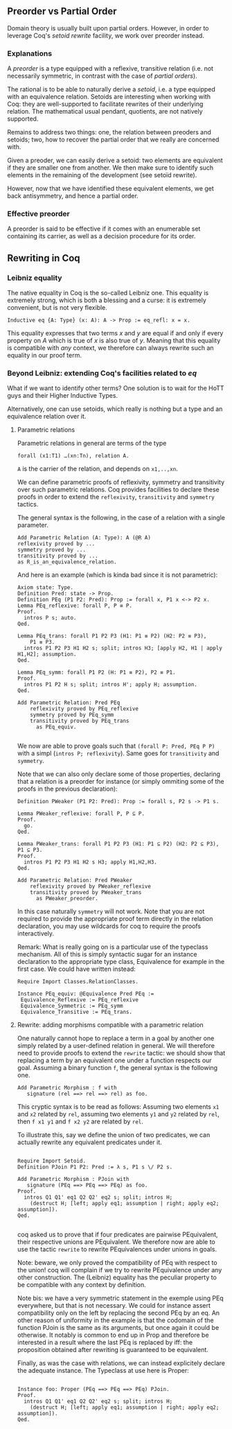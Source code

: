 ** Preorder vs Partial Order 
  
   Domain theory is usually built upon partial orders. However, in order to
   leverage Coq's /setoid rewrite/ facility, we work over preorder instead.

*** Explanations
    
    A /preorder/ is a type equipped with a reflexive, transitive relation (i.e.
    not necessarily symmetric, in contrast with the case of /partial orders/).
    
    The rational is to be able to naturally derive a /setoid/, i.e. a type
    equipped with an equivalence relation. Setoids are interesting when working
    with Coq: they are well-supported to facilitate rewrites of their underlying
    relation. The mathematical usual pendant, quotients, are not natively
    supported.

    Remains to address two things: one, the relation between preoders and setoids;
    two, how to recover the partial order that we really are concerned with.

    Given a preoder, we can easily derive a setoid: two elements are equivalent
    if they are smaller one from another. We then make sure to identify such
    elements in the remaining of the development (see setoïd rewrite).

    However, now that we have identified these equivalent elements, we get 
    back antisymmetry, and hence a partial order.


*** Effective preorder

    A preorder is said to be effective if it comes with an enumerable set
    containing its carrier, as well as a decision procedure for its order.


** Rewriting in Coq

*** Leibniz equality

    The native equality in Coq is the so-called Leibniz one.
    This equality is extremely strong, which is both a blessing and a curse:
    it is extremely convenient, but is not very flexible.
    
    #+BEGIN_SRC coq
    Inductive eq {A: Type} (x: A): A -> Prop := eq_refl: x = x.
    #+END_SRC
    
    This equality expresses that two terms /x/ and /y/ are equal if and only if
    every property on /A/ which is true of /x/ is also true of /y/.
    Meaning that this equality is compatible with /any/ context, we therefore
    can always rewrite such an equality in our proof term.
   
*** Beyond Leibniz: extending Coq's facilities related to /eq/

    What if we want to identify other terms? One solution is to wait for the
    HoTT guys and their Higher Inductive Types.
    
    Alternatively, one can use setoids, which really is nothing but a type and
    an equivalence relation over it.

**** Parametric relations

     Parametric relations in general are terms of the type 
   #+BEGIN_SRC coq
   forall (x1:T1) …(xn:Tn), relation A.
   #+END_SRC
   ~A~ is the carrier of the relation, and depends on ~x1,..,xn~.

   We can define parametric proofs of reflexivity, symmetry and transitivity
   over such parametric relations.
   Coq provides facilities to declare these proofs in order to extend the
   ~reflexivity~, ~transitivity~ and ~symmetry~ tactics.

   The general syntax is the following, in the case of a relation with a single parameter.
   #+BEGIN_SRC coq
   Add Parametric Relation (A: Type): A (@R A)
   reflexivity proved by ...
   symmetry proved by ...
   transitivity proved by ...
   as R_is_an_equivalence_relation.
   #+END_SRC

   And here is an example (which is kinda bad since it is not parametric):
   #+BEGIN_SRC coq
   Axiom state: Type.
   Definition Pred: state -> Prop.
   Definition PEq (P1 P2: Pred): Prop := forall x, P1 x <-> P2 x.
   Lemma PEq_reflexive: forall P, P ≡ P.
   Proof.
     intros P s; auto.
   Qed.

   Lemma PEq_trans: forall P1 P2 P3 (H1: P1 ≡ P2) (H2: P2 ≡ P3),
       P1 ≡ P3.
     intros P1 P2 P3 H1 H2 s; split; intros H3; [apply H2, H1 | apply H1,H2]; assumption.
   Qed.

   Lemma PEq_symm: forall P1 P2 (H: P1 ≡ P2), P2 ≡ P1.
   Proof.
     intros P1 P2 H s; split; intros H'; apply H; assumption.
   Qed.

   Add Parametric Relation: Pred PEq
       reflexivity proved by PEq_reflexive
       symmetry proved by PEq_symm
       transitivity proved by PEq_trans
         as PEq_equiv.

   #+END_SRC

   We now are able to prove goals such that ~(forall P: Pred, PEq P P)~ with a
   simpl (~intros P; reflexivity~). Same goes for ~transitivity~ and ~symmetry~.

   Note that we can also only declare some of those properties, declaring that a
   relation is a preorder for instance (or simply ommiting some of the proofs in the
   previous declaration):

   #+BEGIN_SRC coq
   Definition PWeaker (P1 P2: Pred): Prop := forall s, P2 s -> P1 s.

   Lemma PWeaker_reflexive: forall P, P ⊆ P.
   Proof.
     go.
   Qed.

   Lemma PWeaker_trans: forall P1 P2 P3 (H1: P1 ⊆ P2) (H2: P2 ⊆ P3), P1 ⊆ P3.
   Proof.
     intros P1 P2 P3 H1 H2 s H3; apply H1,H2,H3.
   Qed.

   Add Parametric Relation: Pred PWeaker
       reflexivity proved by PWeaker_reflexive
       transitivity proved by PWeaker_trans
         as PWeaker_preorder.
   #+END_SRC

   In this case naturally ~symmetry~ will not work. Note that you are not
   required to provide the appropriate proof term directly in the relation
   declaration, you may use wildcards for coq to require the proofs
   interactively.

   Remark: What is really going on is a particular use of the typeclass
   mechanism. All of this is simply syntactic sugar for an instance declaration
   to the appropriate type class, Equivalence for example in the first case. We
   could have written instead:

   #+BEGIN_SRC coq
   Require Import Classes.RelationClasses.

   Instance PEq_equiv: @Equivalence Pred PEq :=
    Equivalence_Reflexive := PEq_reflexive
    Equivalence_Symmetric := PEq_symm
    Equivalence_Transitive := PEq_trans.
   #+END_SRC


**** Rewrite: adding morphisms compatible with a parametric relation

     One naturally cannot hope to replace a term in a goal by another one simply
     related by a user-defined relation in general.
     We will therefore need to provide proofs to extend the ~rewrite~ tactic: 
     we should show that replacing a term by an equivalent one under a function 
     respects our goal.
     Assuming a binary function ~f~, the  general syntax is the following one.
     #+BEGIN_SRC coq
    Add Parametric Morphism : f with
       signature (rel ==> rel ==> rel) as foo.
     #+END_SRC

     This cryptic syntax is to be read as follows:
     Assuming two elements ~x1~ and ~x2~ related by ~rel~,
     assuming two elements ~y1~ and ~y2~ related by ~rel~,
     then ~f x1 y1~ and ~f x2 y2~ are related by ~rel~.
     
     To illustrate this, say we define the union of two predicates, we can
     actually rewrite any equivalent predicates under it.

     #+BEGIN_SRC coq

    Require Import Setoid.
    Definition PJoin P1 P2: Pred := λ s, P1 s \/ P2 s.
    
    Add Parametric Morphism : PJoin with
       signature (PEq ==> PEq ==> PEq) as foo.
    Proof.
      intros Q1 Q1' eq1 Q2 Q2' eq2 s; split; intros H;
        (destruct H; [left; apply eq1; assumption | right; apply eq2; assumption]).
    Qed.

     #+END_SRC

    coq asked us to prove that if four predicates are pairwise PEquivalent, their
    respective unions are PEquivalent. We therefore now are able to use the
    tactic ~rewrite~ to rewrite PEquivalences under unions in goals.

    Note: beware, we only proved the compatibility of PEq with respect to the
    union!  coq will complain if we try to rewrite PEquivalence under any other
    construction. The (Leibniz) equality has the peculiar property to be
    compatible with any context by definition.  

    Note bis: we have a very symmetric statement in the exemple using PEq
    everywhere, but that is not necessary. We could for instance assert
    compatibility only on the left by replacing the second PEq by an eq. An other
    reason of uniformity in the example is that the codomain of the function
    PJoin is the same as its arguments, but once again it could be otherwise. It
    notably is common to end up in Prop and therefore be interested in a result
    where the last PEq is replaced by iff: the proposition obtained after
    rewriting is guaranteed to be equivalent.

    Finally, as was the case with relations, we can instead explicitely declare
    the adequate instance. The Typeclass at use here is Proper:
   
    #+BEGIN_SRC coq

    Instance foo: Proper (PEq ==> PEq ==> PEq) PJoin.
    Proof.
      intros Q1 Q1' eq1 Q2 Q2' eq2 s; split; intros H;
        (destruct H; [left; apply eq1; assumption | right; apply eq2; assumption]).
    Qed.

    #+END_SRC

